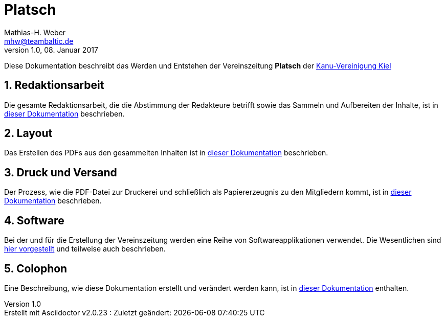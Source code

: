 = Platsch
Mathias-H. Weber <mhw@teambaltic.de>
v1.0, 08. Januar 2017
:doctype: book
:encoding: utf-8
:lang: de
//:toc: left
//:toclevels: 4
//:toc-title: Inhaltsverzeichnis
:last-update-label: Erstellt mit Asciidoctor v{asciidoctor-version} : Zuletzt geändert:
:icons: font
:numbered:
:source-highlighter: highlightjs

Diese Dokumentation beschreibt das Werden und Entstehen der Vereinszeitung *Platsch* der link:http://www.kv-kiel.de[Kanu-Vereinigung Kiel]

== Redaktionsarbeit

Die gesamte Redaktionsarbeit, die die Abstimmung der Redakteure betrifft sowie das Sammeln und Aufbereiten der Inhalte, ist in link:html/Redaktionsarbeit.html[dieser Dokumentation] beschrieben.

== Layout

Das Erstellen des PDFs aus den gesammelten Inhalten ist in link:html/Layout.html[dieser Dokumentation] beschrieben.

== Druck und Versand

Der Prozess, wie die PDF-Datei zur Druckerei und schließlich als Papiererzeugnis zu den Mitgliedern kommt, ist in link:html/DruckUndVersand.html[dieser Dokumentation] beschrieben.

== Software

Bei der und für die Erstellung der Vereinszeitung werden eine Reihe von Softwareapplikationen verwendet.
Die Wesentlichen sind link:html/Software.html[hier vorgestellt] und teilweise auch beschrieben.

== Colophon

Eine Beschreibung, wie diese Dokumentation erstellt und verändert werden kann, ist in link:html/Colophon.html[dieser Dokumentation] enthalten.